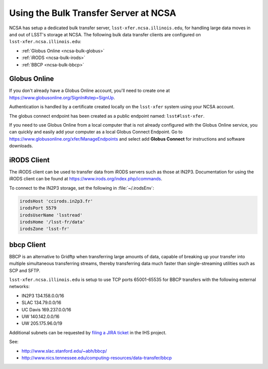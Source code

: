 ######################################
Using the Bulk Transfer Server at NCSA
######################################

NCSA has setup a dedicated bulk transfer server, ``lsst-xfer.ncsa.illinois.edu``, for handling large data moves in and out of LSST's storage at NCSA.
The following bulk data transfer clients are configured on ``lsst-xfer.ncsa.illinois.edu``:

- :ref:`Globus Online <ncsa-bulk-globus>`
- :ref:`iRODS <ncsa-bulk-irods>`
- :ref:`BBCP <ncsa-bulk-bbcp>`

.. _ncsa-bulk-globus:

Globus Online
=============

If you don't already have a Globus Online account, you'll need to create one at https://www.globusonline.org/SignIn#step=SignUp.

Authentication is handled by a certificate created locally on the ``lsst-xfer`` system using your NCSA account.

The globus connect endpoint has been created as a public endpoint named: ``lsst#lsst-xfer``.

If you need to use Globus Online from a local computer that is not already configured with the Globus Online service, you can quickly and easily add your computer as a local Globus Connect Endpoint.
Go to https://www.globusonline.org/xfer/ManageEndpoints and select add **Globus Connect** for instructions and software downloads.

.. _ncsa-bulk-irods:

iRODS Client
============

The iRODS client can be used to transfer data from iRODS servers such as those at IN2P3.
Documentation for using the iRODS client can be found at https://www.irods.org/index.php/icommands.

To connect to the IN2P3 storage, set the following in :file:`~/.irodsEnv`:

.. code-block:: text

   irodsHost 'ccirods.in2p3.fr'
   irodsPort 5579
   irodsUserName 'lsstread'
   irodsHome '/lsst-fr/data'
   irodsZone 'lsst-fr'

.. _ncsa-bulk-bbcp:

bbcp Client
===========

BBCP is an alternative to Gridftp when transferring large amounts of data, capable of breaking up your transfer into multiple simultaneous transferring streams, thereby transferring data much faster than single-streaming utilities such as SCP and SFTP.

``lsst-xfer.ncsa.illinois.edu`` is setup to use TCP ports 65001-65535 for BBCP transfers with the following external networks:

- IN2P3 134.158.0.0/16
- SLAC 134.79.0.0/16
- UC Davis 169.237.0.0/16
- UW 140.142.0.0/16
- UW 205.175.96.0/19

Additional subnets can be requested by `filing a JIRA ticket <https://jira.lsstcorp.org/secure/CreateIssueDetails!init.jspa?pid=12200&issuetype=10902&priority=10000&customfield_12211=12223&components=14204>`_ in the IHS project.

See:

- http://www.slac.stanford.edu/~abh/bbcp/
- http://www.nics.tennessee.edu/computing-resources/data-transfer/bbcp
